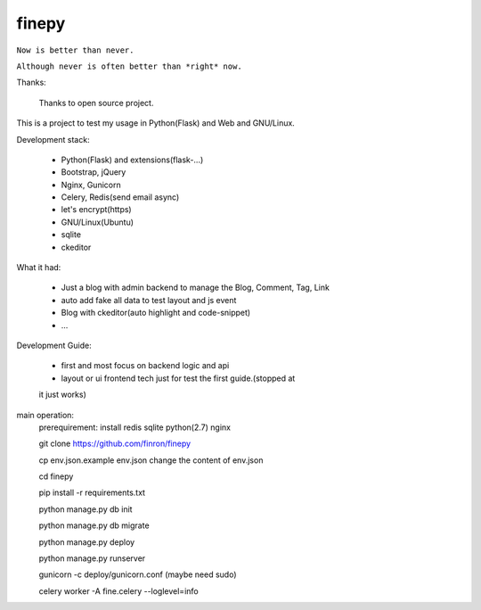finepy
============

``Now is better than never.``

``Although never is often better than *right* now.``

Thanks:

    Thanks to open source project.


This is a project to test my usage in Python(Flask) and Web and GNU/Linux.


Development stack:

    * Python(Flask) and extensions(flask-...)
    
    * Bootstrap, jQuery

    * Nginx, Gunicorn

    * Celery, Redis(send email async)

    * let's encrypt(https)

    * GNU/Linux(Ubuntu)

    * sqlite

    * ckeditor

What it had:

    * Just a blog with admin backend to manage the Blog, Comment, Tag, Link

    * auto add fake all data to test layout and js event

    * Blog with ckeditor(auto highlight and code-snippet)

    * ... 

Development Guide:
    
    * first and most focus on backend logic and api

    * layout or ui frontend tech just for test the first guide.(stopped at
    it just works)


main operation:
    prerequirement: install redis sqlite python(2.7) nginx
    
    git clone https://github.com/finron/finepy

    cp env.json.example env.json
    change the content of env.json

    cd finepy
    
    pip install -r requirements.txt 

    python manage.py db init

    python manage.py db migrate

    python manage.py deploy

    python manage.py runserver

    gunicorn -c deploy/gunicorn.conf 
    (maybe need sudo)

    celery worker -A fine.celery --loglevel=info
